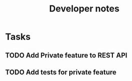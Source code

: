 #+title: Developer notes

* Tasks
** TODO Add Private feature to REST API
** TODO Add tests for private feature
